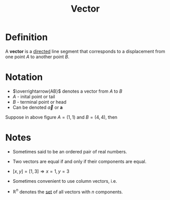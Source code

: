 :PROPERTIES:
:ID:       81c97780-c8a5-4652-a6eb-d33732c37f1e
:END:
#+title: Vector
#+filetags: linear_algebra vectors

* Definition
A *vector* is a _directed_ line segment that corresponds to a displacement from one point \(A\) to another point \(B\).

* Notation
- \(\overrightarrow{AB}\) denotes a vector from \(A\) to \(B\)
- \(A\) - inital point or tail
- \(B\) - terminal point or head
- Can be denoted \(\vec{a}\) or \(\mathbf{a}\)

[[file:images/vector.svg]]

Suppose in above figure \(A=(1,1)\) and \(B=(4,4)\), then
\begin{equation*}
\vec{a} = [4-1,4-1] = [3,3]
\end{equation*}

* Notes
- Sometimes said to be an ordered pair of real numbers.
- Two vectors are equal if and only if their components are equal.
- \([x,y] = [1,3] \Rightarrow x=1,y=3\)
- Sometimes convenient to use column vectors, i.e.
  \begin{bmatrix} 3 \\ 2 \end{bmatrix}
- \(\mathbb{R}^n\) denotes the [[id:56ae2cf4-a426-46fd-82eb-9acb3c8512ba][set]] of all vectors with \(n\) components.
